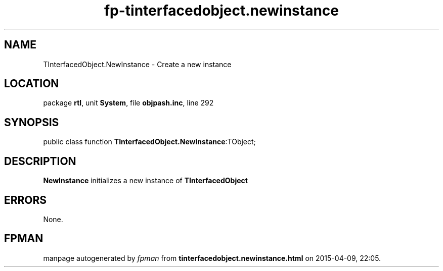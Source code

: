 .\" file autogenerated by fpman
.TH "fp-tinterfacedobject.newinstance" 3 "2014-03-14" "fpman" "Free Pascal Programmer's Manual"
.SH NAME
TInterfacedObject.NewInstance - Create a new instance
.SH LOCATION
package \fBrtl\fR, unit \fBSystem\fR, file \fBobjpash.inc\fR, line 292
.SH SYNOPSIS
public class function \fBTInterfacedObject.NewInstance\fR:TObject;
.SH DESCRIPTION
\fBNewInstance\fR initializes a new instance of \fBTInterfacedObject\fR


.SH ERRORS
None.


.SH FPMAN
manpage autogenerated by \fIfpman\fR from \fBtinterfacedobject.newinstance.html\fR on 2015-04-09, 22:05.

